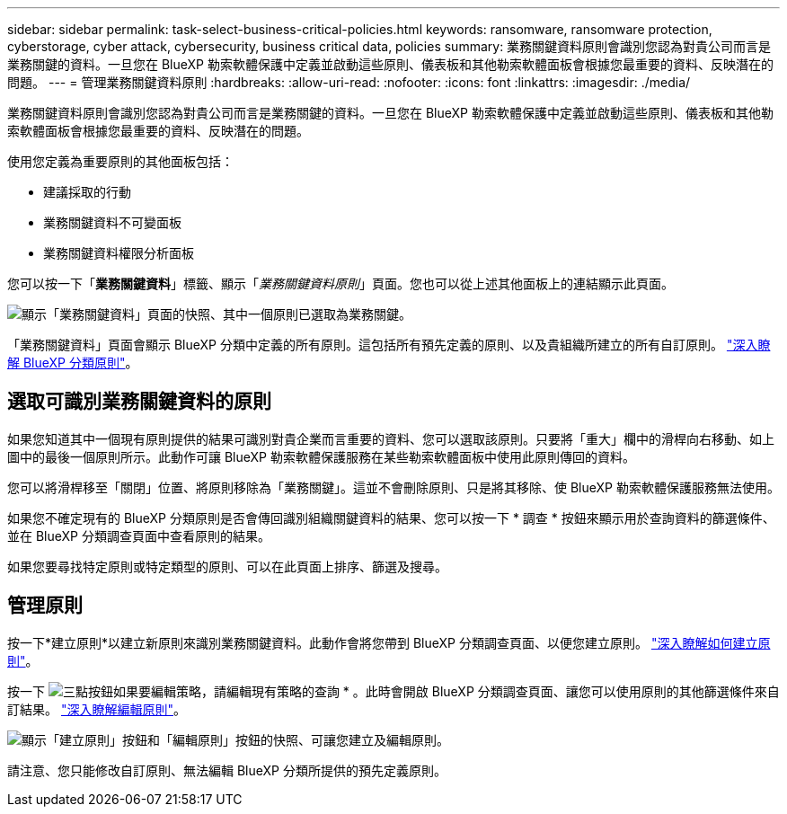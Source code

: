 ---
sidebar: sidebar 
permalink: task-select-business-critical-policies.html 
keywords: ransomware, ransomware protection, cyberstorage, cyber attack, cybersecurity, business critical data, policies 
summary: 業務關鍵資料原則會識別您認為對貴公司而言是業務關鍵的資料。一旦您在 BlueXP 勒索軟體保護中定義並啟動這些原則、儀表板和其他勒索軟體面板會根據您最重要的資料、反映潛在的問題。 
---
= 管理業務關鍵資料原則
:hardbreaks:
:allow-uri-read: 
:nofooter: 
:icons: font
:linkattrs: 
:imagesdir: ./media/


[role="lead"]
業務關鍵資料原則會識別您認為對貴公司而言是業務關鍵的資料。一旦您在 BlueXP 勒索軟體保護中定義並啟動這些原則、儀表板和其他勒索軟體面板會根據您最重要的資料、反映潛在的問題。

使用您定義為重要原則的其他面板包括：

* 建議採取的行動
* 業務關鍵資料不可變面板
* 業務關鍵資料權限分析面板


您可以按一下「*業務關鍵資料*」標籤、顯示「_業務關鍵資料原則_」頁面。您也可以從上述其他面板上的連結顯示此頁面。

image:screenshot_critical_data_policies.png["顯示「業務關鍵資料」頁面的快照、其中一個原則已選取為業務關鍵。"]

「業務關鍵資料」頁面會顯示 BlueXP 分類中定義的所有原則。這包括所有預先定義的原則、以及貴組織所建立的所有自訂原則。 https://docs.netapp.com/us-en/bluexp-classification/task-using-policies.html["深入瞭解 BlueXP 分類原則"^]。



== 選取可識別業務關鍵資料的原則

如果您知道其中一個現有原則提供的結果可識別對貴企業而言重要的資料、您可以選取該原則。只要將「重大」欄中的滑桿向右移動、如上圖中的最後一個原則所示。此動作可讓 BlueXP 勒索軟體保護服務在某些勒索軟體面板中使用此原則傳回的資料。

您可以將滑桿移至「關閉」位置、將原則移除為「業務關鍵」。這並不會刪除原則、只是將其移除、使 BlueXP 勒索軟體保護服務無法使用。

如果您不確定現有的 BlueXP 分類原則是否會傳回識別組織關鍵資料的結果、您可以按一下 * 調查 * 按鈕來顯示用於查詢資料的篩選條件、並在 BlueXP 分類調查頁面中查看原則的結果。

如果您要尋找特定原則或特定類型的原則、可以在此頁面上排序、篩選及搜尋。



== 管理原則

按一下*建立原則*以建立新原則來識別業務關鍵資料。此動作會將您帶到 BlueXP 分類調查頁面、以便您建立原則。 https://docs.netapp.com/us-en/bluexp-classification/task-using-policies.html#creating-custom-policies["深入瞭解如何建立原則"^]。

按一下 image:screenshot_horizontal_more_button.gif["三點按鈕"]如果要編輯策略，請編輯現有策略的查詢 * 。此時會開啟 BlueXP 分類調查頁面、讓您可以使用原則的其他篩選條件來自訂結果。 https://docs.netapp.com/us-en/bluexp-classification/task-using-policies.html#editing-policies["深入瞭解編輯原則"^]。

image:screenshot_add_edit_critical_data_policies.png["顯示「建立原則」按鈕和「編輯原則」按鈕的快照、可讓您建立及編輯原則。"]

請注意、您只能修改自訂原則、無法編輯 BlueXP 分類所提供的預先定義原則。
